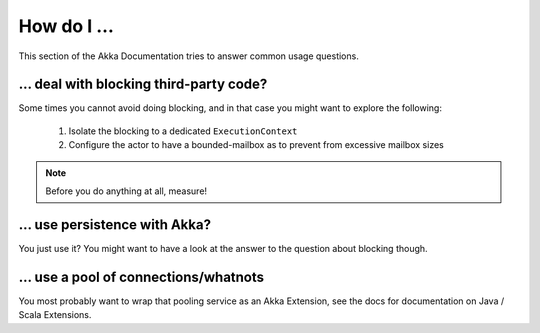 .. _howdoi:

How do I …
================================

This section of the Akka Documentation tries to answer common usage questions.

… deal with blocking third-party code?
--------------------------------------

Some times you cannot avoid doing blocking, and in that case you might want to explore the following:

    1. Isolate the blocking to a dedicated ``ExecutionContext``
    2. Configure the actor to have a bounded-mailbox as to prevent from excessive mailbox sizes

.. note::

    Before you do anything at all, measure!


… use persistence with Akka?
----------------------------

You just use it?
You might want to have a look at the answer to the question about blocking though.

… use a pool of connections/whatnots
------------------------------------

You most probably want to wrap that pooling service as an Akka Extension,
see the docs for documentation on Java / Scala Extensions.